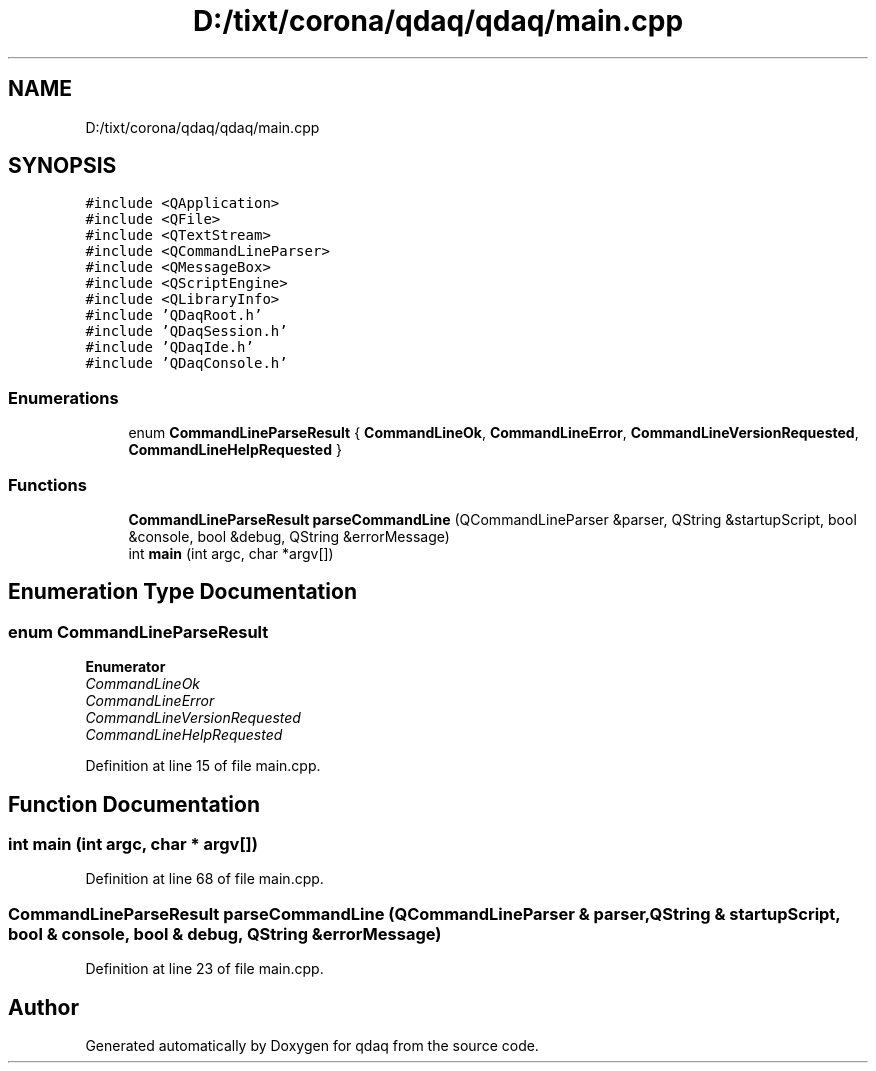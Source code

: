.TH "D:/tixt/corona/qdaq/qdaq/main.cpp" 3 "Wed May 20 2020" "Version 0.2.6" "qdaq" \" -*- nroff -*-
.ad l
.nh
.SH NAME
D:/tixt/corona/qdaq/qdaq/main.cpp
.SH SYNOPSIS
.br
.PP
\fC#include <QApplication>\fP
.br
\fC#include <QFile>\fP
.br
\fC#include <QTextStream>\fP
.br
\fC#include <QCommandLineParser>\fP
.br
\fC#include <QMessageBox>\fP
.br
\fC#include <QScriptEngine>\fP
.br
\fC#include <QLibraryInfo>\fP
.br
\fC#include 'QDaqRoot\&.h'\fP
.br
\fC#include 'QDaqSession\&.h'\fP
.br
\fC#include 'QDaqIde\&.h'\fP
.br
\fC#include 'QDaqConsole\&.h'\fP
.br

.SS "Enumerations"

.in +1c
.ti -1c
.RI "enum \fBCommandLineParseResult\fP { \fBCommandLineOk\fP, \fBCommandLineError\fP, \fBCommandLineVersionRequested\fP, \fBCommandLineHelpRequested\fP }"
.br
.in -1c
.SS "Functions"

.in +1c
.ti -1c
.RI "\fBCommandLineParseResult\fP \fBparseCommandLine\fP (QCommandLineParser &parser, QString &startupScript, bool &console, bool &debug, QString &errorMessage)"
.br
.ti -1c
.RI "int \fBmain\fP (int argc, char *argv[])"
.br
.in -1c
.SH "Enumeration Type Documentation"
.PP 
.SS "enum \fBCommandLineParseResult\fP"

.PP
\fBEnumerator\fP
.in +1c
.TP
\fB\fICommandLineOk \fP\fP
.TP
\fB\fICommandLineError \fP\fP
.TP
\fB\fICommandLineVersionRequested \fP\fP
.TP
\fB\fICommandLineHelpRequested \fP\fP
.PP
Definition at line 15 of file main\&.cpp\&.
.SH "Function Documentation"
.PP 
.SS "int main (int argc, char * argv[])"

.PP
Definition at line 68 of file main\&.cpp\&.
.SS "\fBCommandLineParseResult\fP parseCommandLine (QCommandLineParser & parser, QString & startupScript, bool & console, bool & debug, QString & errorMessage)"

.PP
Definition at line 23 of file main\&.cpp\&.
.SH "Author"
.PP 
Generated automatically by Doxygen for qdaq from the source code\&.
